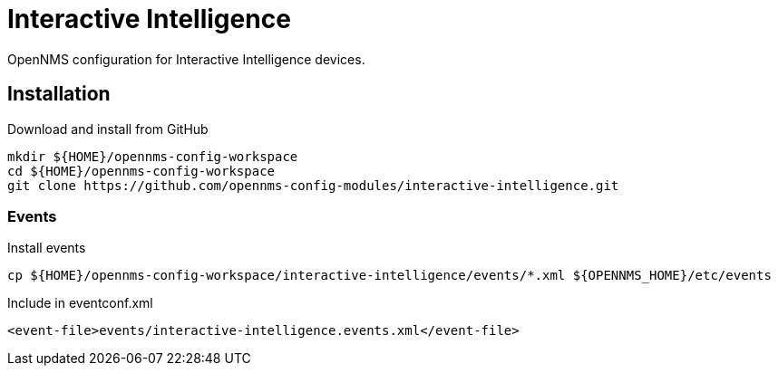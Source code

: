 = Interactive Intelligence

OpenNMS configuration for Interactive Intelligence devices.

== Installation

.Download and install from GitHub
[source, bash]
----
mkdir ${HOME}/opennms-config-workspace
cd ${HOME}/opennms-config-workspace
git clone https://github.com/opennms-config-modules/interactive-intelligence.git
----

=== Events

.Install events
[source, bash]
----
cp ${HOME}/opennms-config-workspace/interactive-intelligence/events/*.xml ${OPENNMS_HOME}/etc/events
----

.Include in eventconf.xml
[source, xml]
----
<event-file>events/interactive-intelligence.events.xml</event-file>
----
